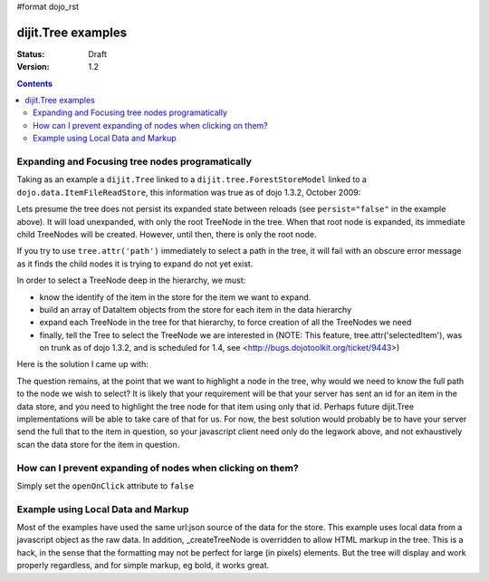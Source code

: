 #format dojo_rst

dijit.Tree examples
===================

:Status: Draft
:Version: 1.2

.. contents::
  :depth: 3

Expanding and Focusing tree nodes programatically
-------------------------------------------------

Taking as an example a ``dijit.Tree`` linked to a ``dijit.tree.ForestStoreModel`` linked to a ``dojo.data.ItemFileReadStore``, this information was true as of dojo 1.3.2, October 2009:

.. cv-compound::

  .. cv:: javascript

    <script type="text/javascript">
      dojo.require("dojo.data.ItemFileReadStore");
      dojo.require("dijit.tree.ForestStoreModel");
      dojo.require("dijit.Tree");
    </script>

  .. cv:: html

    <div dojoType="dojo.data.ItemFileReadStore" jsId="catStore"
        url="http://docs.dojocampus.org/moin_static163/js/dojo/trunk/dijit/tests/_data/countries.json">
    </div>
    <div dojoType="dijit.tree.ForestStoreModel" jsId="catModel" jsId="catModel" store="catStore"
        query="{type:'continent'}" rootId="continentRoot" rootLabel="Continents"
        childrenAttrs="children">
    </div>
    <span>In Category:</span>
    <div dojoType="dijit.Tree" id="mytree" jsId="catTree" model="catModel"
        openOnClick="true" showRoot="false" persist="false">
    </div>

Lets presume the tree does not persist its expanded state between reloads (see ``persist="false"`` in the example above).  It will load unexpanded, with only the root TreeNode in the tree.  When that root node is expanded, its immediate child TreeNodes will be created.  However, until then, there is only the root node.

If you try to use ``tree.attr('path')`` immediately to select a path in the tree, it will fail with an obscure error message as it finds the child nodes it is trying to expand do not yet exist.

In order to select a TreeNode deep in the hierarchy, we must:

* know the identify of the item in the store for the item we want to expand.

* build an array of DataItem objects from the store for each item in the data hierarchy

* expand each TreeNode in the tree for that hierarchy, to force creation of all the TreeNodes we need

* finally, tell the Tree to select the TreeNode we are interested in (NOTE: This feature, tree.attr('selectedItem'), was on trunk as of dojo 1.3.2, and is scheduled for 1.4, see <http://bugs.dojotoolkit.org/ticket/9443>)

Here is the solution I came up with:

.. cv-compound::

  .. cv:: javascript

    <script type="text/javascript">
      dojo.require("dojo.data.ItemFileReadStore");
      dojo.require("dijit.tree.ForestStoreModel");
      dojo.require("dijit.Tree");

	function recursiveExpandNodes(tree, thisTreeNode, items, itemLevel) {

		// Remember, there may be more than one TreeNode for each DataItem.
		// This approach only matches multiple TreeNodes if they are in the
		//  same group of siblings, not elsewhere in the tree.
		thisTreeNode.getChildren().forEach(function(eachTreeNode) {
			console.log("Want to expand item ", items[itemLevel], ", this child ", eachTreeNode);
			if (eachTreeNode.item == items[itemLevel]) {
				console.log("*** EXPAND tree node ", eachTreeNode, "!!");
				tree._expandNode(eachTreeNode);
				if (itemLevel < (items.length-1)) {
					recursiveExpandNodes(tree, eachTreeNode, items, itemLevel + 1);
				}
			}
		});
		
	}

	// This function uses 'idLevel' to work its way down 'idArray'.
	// For each simple id, it queries the tree's model's store, and caches the
	//  DataItem in 'items'.
	// Finally, 'items' is used in tree.attr('path').
	function recursiveFetch(dataItems, tree, idArray, idLevel) {
		if (idLevel == idArray.length) {
			console.log("Final recurse, use built array ", dataItems);

			// If we use 'path' now, tree nodes are not guaranteed to exist
			//  because the tree lazy loads them.  Have to programatically
			//  expand tree nodes.
			var root = tree.rootNode;
			recursiveExpandNodes(tree, root, dataItems, 0);

			console.log("Calling attr('path') for items: ", dataItems);
			// NB setPathAttr will empty the dataItems array as a side-effect,
			//  so grab lastItem here.
			var lastItem = dataItems[dataItems.length-1];

			tree.attr('path', dataItems);

			console.log("Setting selected item to ", lastItem);
			tree.attr('selectedItem', lastItem);
		} else {
			tree.model.store.fetch({
				query: { 'id': idArray[idLevel] },
				queryOptions: { 'deep': true },
				onComplete: dojo.hitch(this, function(dataItem) {
					console.log("buildRendering fetch onComplete: ", dataItem, " at level " + idLevel + " of " + idArray.length);
					dataItems.push(dataItem[0]);

					idLevel ++;
					if (idLevel <= idArray.length) {
						console.log("Recursing for level " + idLevel + ", id " + idArray[idLevel]);
						this.recursiveFetch(dataItems, tree, idArray, idLevel);
					}

				}),
				onError: function(data) {
					console.log("ERROR fetching category: ", data);
				}
			});
		}

	}

	function selectTheNode() {

		var dataItems = new Array();

		// The intention is to select the last item in the array, however, to do
		//  so I seem to need to query the store for each item leading up to
		//  that last item, and build an array of DataItems from the store for
		//  each one, in order to pass the array of DataItems to tree.attr('path').
		recursiveFetch(dataItems, catTree,
				['NA', 'MX', 'Mexico City'], 0);
	}
    </script>

  .. cv:: html

    <div dojoType="dojo.data.ItemFileReadStore" jsId="catStore"
        url="http://docs.dojocampus.org/moin_static163/js/dojo/trunk/dijit/tests/_data/countries.json">
    </div>
    <div dojoType="dijit.tree.ForestStoreModel" jsId="catModel" jsId="catModel" store="catStore"
        query="{type: 'continent'}" rootId="continentRoot" rootLabel="Continents"
        childrenAttrs="children">
    </div>
    <span>In Category:</span>
    <div dojoType="dijit.Tree" id="mytree" jsId="catTree" model="catModel"
        openOnClick="true" showRoot="false" persist="false">
    </div>
    <input type='button' onClick='selectTheNode();' value='Select Mexico City!'/>

The question remains, at the point that we want to highlight a node in the tree, why would we need to know the full path to the node we wish to select?  It is likely that your requirement will be that your server has sent an id for an item in the data store, and you need to highlight the tree node for that item using only that id.  Perhaps future dijit.Tree implementations will be able to take care of that for us.  For now, the best solution would probably be to have your server send the full that to the item in question, so your javascript client need only do the legwork above, and not exhaustively scan the data store for the item in question.

How can I prevent expanding of nodes when clicking on them?
-----------------------------------------------------------

Simply set the ``openOnClick`` attribute to ``false``

.. cv-compound::

  .. cv:: javascript

    <script type="text/javascript">
      dojo.require("dojo.data.ItemFileReadStore");
      dojo.require("dijit.Tree");
    </script>

  .. cv:: html

    <div dojoType="dojo.data.ItemFileReadStore" jsId="continentStore"
      url="http://docs.dojocampus.org/moin_static163/js/dojo/trunk/dijit/tests/_data/countries.json"></div>
    <div dojoType="dijit.tree.ForestStoreModel" jsId="continentModel" 
      store="continentStore" query="{type:'continent'}"
      rootId="continentRoot" rootLabel="Continents" childrenAttrs="children"></div>

    <div dojoType="dijit.Tree" id="mytree"
      model="continentModel" openOnClick="false">
      <script type="dojo/method" event="onClick" args="item">
        alert("Execute of node " + continentStore.getLabel(item)
            +", population=" + continentStore.getValue(item, "population"));
      </script>
    </div>



Example using Local Data and Markup
-----------------------------------------------------------

Most of the examples have used the same url:json source of the data for the store.
This example uses local data from a javascript object as the raw data.
In addition, _createTreeNode is overridden to allow HTML markup in the tree.
This is a hack, in the sense that the formatting may not be perfect for large (in pixels) elements.
But the tree will display and work properly regardless, and for simple markup, eg bold, it works great.

.. cv-compound::

  .. cv:: javascript

    <script type="text/javascript">
        dojo.require("dojo.data.ItemFileReadStore");
        dojo.require( "dijit.Tree" );

        var rawdata = [ {
            label: 'Something <b>important</b>',
            id: '1',
            children:  [ { label: 'Life', id: '1.1' }, { label: 'Liberty', id: '1.2' } ]
        }, {
            label: 'Some links (note: the link is <b>not</b> clickable)',
            id: '2',
            children: [
                { id: '2.1', label: '<a href="http://dojotoolkit.org">Dojo Toolkit</a>' },
                { id: '2.2', label: '<img src="http://dojofoundation.org/media/img/dojo.logo.png" alt="greatest ever" height="32px" />' },
                { id: '2.3', label: '<a href="http://blog.nqzero.com">my blog</a>' }
            ]
        } ];

        function prepare() {
            var store = new dojo.data.ItemFileReadStore({
                data: { identifier: 'id', label : 'label', items: rawdata }
            });
            var treeModel = new dijit.tree.ForestStoreModel({ store: store });
            var treeControl = new dijit.Tree({
                model: treeModel,
                showRoot: false,
                _createTreeNode: function(/*Object*/ args){
                    var tnode = new dijit._TreeNode(args);
                    tnode.labelNode.innerHTML = args.label;
                    return tnode;
                }
            }, "treeOne" );
        }

        dojo.addOnLoad(prepare);
    </script>

  .. cv:: html

    <div id="treeOne"></div>
